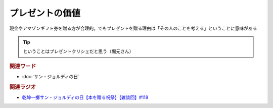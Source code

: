 プレゼントの価値
==========================================
.. glossary::
    プレゼントの価値 : ふ

現金やアマゾンギフト券を贈る方が合理的。でもプレゼントを贈る理由は「その人のことを考える」ということに意味がある

.. tip:: 
  ということはプレゼントクリシェだと思う（堀元さん）

.. rubric:: 関連ワード
* :doc:`サン・ジョルディの日` 

.. rubric:: 関連ラジオ
* `乾坤一擲サン・ジョルディの日【本を贈る祝祭】【雑談回】#118`_

.. _乾坤一擲サン・ジョルディの日【本を贈る祝祭】【雑談回】#118: https://www.youtube.com/watch?v=Ok2SmWEx_Uk
